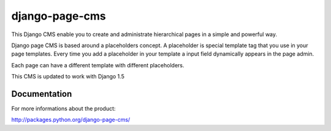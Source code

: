 ===============
django-page-cms
===============

This Django CMS enable you to create and administrate hierarchical pages in a simple and powerful way.

Django page CMS is based around a placeholders concept. A placeholder is special template tag that
you use in your page templates. Every time you add a placeholder in your template a input field
dynamically appears in the page admin.

Each page can have a different template with different placeholders.

This CMS is updated to work with Django 1.5

.. image:: https://github.com/batiste/django-page-cms/raw/master/doc/admin-screenshot1.png

Documentation
=============

For more informations about the product:

http://packages.python.org/django-page-cms/

